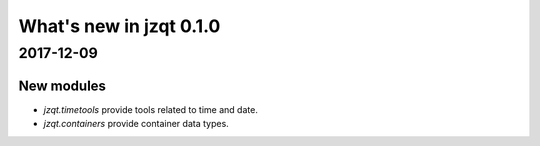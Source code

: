 What's new in jzqt 0.1.0
========================

2017-12-09
----------

New modules
~~~~~~~~~~~

- `jzqt.timetools` provide tools related to time and date.
- `jzqt.containers` provide container data types.
